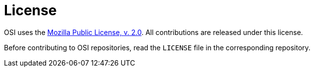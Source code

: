 = License

OSI uses the https://www.mozilla.org/en-US/MPL/2.0/[Mozilla Public License, v. 2.0].
All contributions are released under this license.

Before contributing to OSI repositories, read the `LICENSE` file in the corresponding repository.
